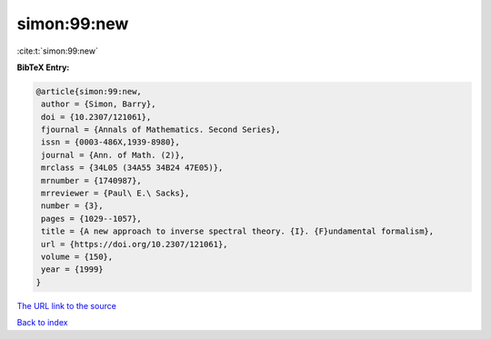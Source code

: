 simon:99:new
============

:cite:t:`simon:99:new`

**BibTeX Entry:**

.. code-block:: bibtex

   @article{simon:99:new,
    author = {Simon, Barry},
    doi = {10.2307/121061},
    fjournal = {Annals of Mathematics. Second Series},
    issn = {0003-486X,1939-8980},
    journal = {Ann. of Math. (2)},
    mrclass = {34L05 (34A55 34B24 47E05)},
    mrnumber = {1740987},
    mrreviewer = {Paul\ E.\ Sacks},
    number = {3},
    pages = {1029--1057},
    title = {A new approach to inverse spectral theory. {I}. {F}undamental formalism},
    url = {https://doi.org/10.2307/121061},
    volume = {150},
    year = {1999}
   }
`The URL link to the source <ttps://doi.org/10.2307/121061}>`_


`Back to index <../By-Cite-Keys.html>`_
